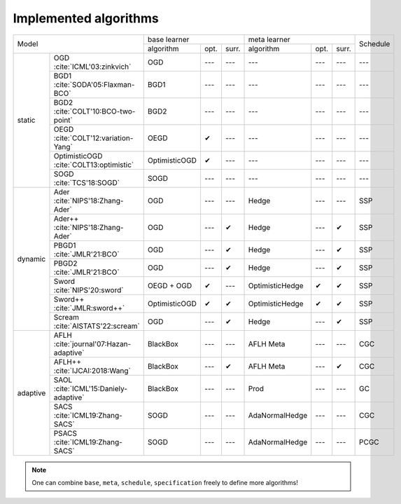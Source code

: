 Implemented algorithms
======================

+----------------------------------------------------+--------------------------+-----------------------------+----------+
|Model                                               |base learner              | meta learner                | Schedule |
|                                                    +-------------+-----+------+----------------+-----+------+          |
|                                                    |algorithm    |opt. |surr. |algorithm       |opt. |surr. |          |
+---------+------------------------------------------+-------------+-----+------+----------------+-----+------+----------+
|static   |OGD :cite:`ICML'03:zinkvich`              |OGD          |---  |---   |---             |---  |---   |---       |
|         +------------------------------------------+-------------+-----+------+----------------+-----+------+----------+
|         |BGD1 :cite:`SODA'05:Flaxman-BCO`          |BGD1         |---  |---   |---             |---  |---   |---       |
|         +------------------------------------------+-------------+-----+------+----------------+-----+------+----------+
|         |BGD2 :cite:`COLT'10:BCO-two-point`        |BGD2         |---  |---   |---             |---  |---   |---       |
|         +------------------------------------------+-------------+-----+------+----------------+-----+------+----------+
|         |OEGD :cite:`COLT'12:variation-Yang`       |OEGD         |✔    |---   |---             |---  |---   |---       |
|         +------------------------------------------+-------------+-----+------+----------------+-----+------+----------+
|         |OptimisticOGD :cite:`COLT13:optimistic`   |OptimisticOGD|✔    |---   |---             |---  |---   |---       |
|         +------------------------------------------+-------------+-----+------+----------------+-----+------+----------+
|         |SOGD :cite:`TCS'18:SOGD`                  |SOGD         |---  |---   |---             |---  |---   |---       |
+---------+------------------------------------------+-------------+-----+------+----------------+-----+------+----------+
|dynamic  |Ader :cite:`NIPS'18:Zhang-Ader`           |OGD          |---  |---   |Hedge           |---  |---   |SSP       |
|         +------------------------------------------+-------------+-----+------+----------------+-----+------+----------+
|         |Ader++ :cite:`NIPS'18:Zhang-Ader`         |OGD          |---  |✔     |Hedge           |---  |✔     |SSP       |
|         +------------------------------------------+-------------+-----+------+----------------+-----+------+----------+
|         |PBGD1 :cite:`JMLR'21:BCO`                 |OGD          |---  |✔     |Hedge           |---  |✔     |SSP       |
|         +------------------------------------------+-------------+-----+------+----------------+-----+------+----------+
|         |PBGD2 :cite:`JMLR'21:BCO`                 |OGD          |---  |✔     |Hedge           |---  |✔     |SSP       |
|         +------------------------------------------+-------------+-----+------+----------------+-----+------+----------+
|         |Sword :cite:`NIPS'20:sword`               |OEGD + OGD   |✔    |---   |OptimisticHedge |✔    |✔     |SSP       |
|         +------------------------------------------+-------------+-----+------+----------------+-----+------+----------+
|         |Sword++ :cite:`JMLR:sword++`              |OptimisticOGD|✔    |✔     |OptimisticHedge |✔    |✔     |SSP       |
|         +------------------------------------------+-------------+-----+------+----------------+-----+------+----------+
|         |Scream :cite:`AISTATS'22:scream`          |OGD          |---  |✔     |Hedge           |---  |✔     |SSP       |
+---------+------------------------------------------+-------------+-----+------+----------------+-----+------+----------+
|adaptive |AFLH :cite:`journal'07:Hazan-adaptive`    |BlackBox     |---  |---   |AFLH Meta       |---  |---   |CGC       |
|         +------------------------------------------+-------------+-----+------+----------------+-----+------+----------+
|         |AFLH++ :cite:`IJCAI:2018:Wang`            |BlackBox     |---  |✔     |AFLH Meta       |---  |✔     |CGC       |
|         +------------------------------------------+-------------+-----+------+----------------+-----+------+----------+
|         |SAOL :cite:`ICML'15:Daniely-adaptive`     |BlackBox     |---  |---   |Prod            |---  |---   |GC        |
|         +------------------------------------------+-------------+-----+------+----------------+-----+------+----------+
|         |SACS :cite:`ICML19:Zhang-SACS`            |SOGD         |---  |---   |AdaNormalHedge  |---  |---   |CGC       |
|         +------------------------------------------+-------------+-----+------+----------------+-----+------+----------+
|         |PSACS :cite:`ICML19:Zhang-SACS`           |SOGD         |---  |---   |AdaNormalHedge  |---  |---   |PCGC      |
+---------+------------------------------------------+-------------+-----+------+----------------+-----+------+----------+

.. note::

  One can combine ``base``, ``meta``, ``schedule``, ``specification`` freely to
  define more algorithms!
